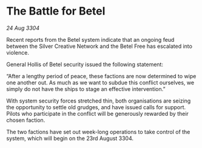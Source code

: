 * The Battle for Betel

/24 Aug 3304/

Recent reports from the Betel system indicate that an ongoing feud between the Silver Creative Network and the Betel Free has escalated into violence. 

General Hollis of Betel security issued the following statement: 

“After a lengthy period of peace, these factions are now determined to wipe one another out. As much as we want to subdue this conflict ourselves, we simply do not have the ships to stage an effective intervention.” 

With system security forces stretched thin, both organisations are seizing the opportunity to settle old grudges, and have issued calls for support. Pilots who participate in the conflict will be generously rewarded by their chosen faction. 

The two factions have set out week-long operations to take control of the system, which will begin on the 23rd August 3304.